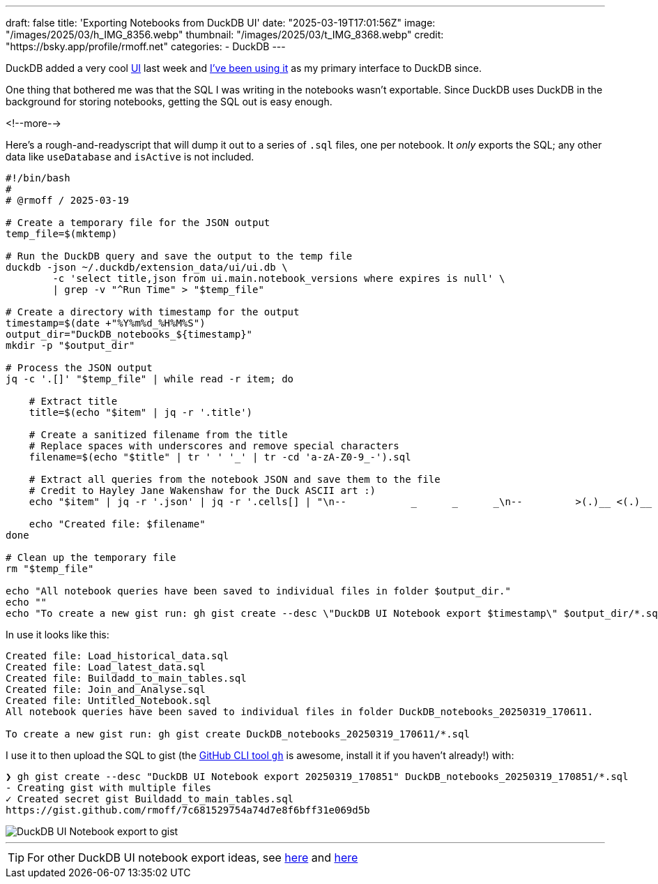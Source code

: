 ---
draft: false
title: 'Exporting Notebooks from DuckDB UI'
date: "2025-03-19T17:01:56Z"
image: "/images/2025/03/h_IMG_8356.webp"
thumbnail: "/images/2025/03/t_IMG_8368.webp"
credit: "https://bsky.app/profile/rmoff.net"
categories:
- DuckDB
---

:source-highlighter: rouge
:icons: font
:rouge-css: style
:rouge-style: github

DuckDB added a very cool https://duckdb.org/2025/03/12/duckdb-ui.html[UI] last week and link:/2025/03/14/kicking-the-tyres-on-the-new-duckdb-ui/[I've been using it] as my primary interface to DuckDB since.

One thing that bothered me was that the SQL I was writing in the notebooks wasn't exportable.
Since DuckDB uses DuckDB in the background for storing notebooks, getting the SQL out is easy enough.

<!--more-->

Here's a rough-and-readyscript that will dump it out to a series of `.sql` files, one per notebook.
It _only_ exports the SQL; any other data like `useDatabase` and `isActive` is not included.

[source,bash]
----
#!/bin/bash
#
# @rmoff / 2025-03-19

# Create a temporary file for the JSON output
temp_file=$(mktemp)

# Run the DuckDB query and save the output to the temp file
duckdb -json ~/.duckdb/extension_data/ui/ui.db \
        -c 'select title,json from ui.main.notebook_versions where expires is null' \
        | grep -v "^Run Time" > "$temp_file"

# Create a directory with timestamp for the output
timestamp=$(date +"%Y%m%d_%H%M%S")
output_dir="DuckDB_notebooks_${timestamp}"
mkdir -p "$output_dir"

# Process the JSON output
jq -c '.[]' "$temp_file" | while read -r item; do

    # Extract title
    title=$(echo "$item" | jq -r '.title')

    # Create a sanitized filename from the title
    # Replace spaces with underscores and remove special characters
    filename=$(echo "$title" | tr ' ' '_' | tr -cd 'a-zA-Z0-9_-').sql

    # Extract all queries from the notebook JSON and save them to the file
    # Credit to Hayley Jane Wakenshaw for the Duck ASCII art :)
    echo "$item" | jq -r '.json' | jq -r '.cells[] | "\n--           _      _      _\n--         >(.)__ <(.)__ =(.)__\n--          (___/  (___/  (___/ \n-- °º¤ø,¸¸,ø¤º°`°º¤ø,¸,ø¤°º¤ø,¸¸,ø¤º°`°º¤ø,¸\n\n" + .query' > "$output_dir/${filename}"

    echo "Created file: $filename"
done

# Clean up the temporary file
rm "$temp_file"

echo "All notebook queries have been saved to individual files in folder $output_dir."
echo ""
echo "To create a new gist run: gh gist create --desc \"DuckDB UI Notebook export $timestamp\" $output_dir/*.sql"
----

In use it looks like this:

[source,bash]
----
Created file: Load_historical_data.sql
Created file: Load_latest_data.sql
Created file: Buildadd_to_main_tables.sql
Created file: Join_and_Analyse.sql
Created file: Untitled_Notebook.sql
All notebook queries have been saved to individual files in folder DuckDB_notebooks_20250319_170611.

To create a new gist run: gh gist create DuckDB_notebooks_20250319_170611/*.sql
----

I use it to then upload the SQL to gist (the https://cli.github.com/[GitHub CLI tool `gh`] is awesome, install it if you haven't already!) with:

[source,bash]
----
❯ gh gist create --desc "DuckDB UI Notebook export 20250319_170851" DuckDB_notebooks_20250319_170851/*.sql
- Creating gist with multiple files
✓ Created secret gist Buildadd_to_main_tables.sql
https://gist.github.com/rmoff/7c681529754a74d7e8f6bff31e069d5b
----

image::/images/2025/03/duckdb-ui-gist.webp[DuckDB UI Notebook export to gist]

---

TIP: For other DuckDB UI notebook export ideas, see https://github.com/duckdb/duckdb-ui/issues/60[here] and https://www.linkedin.com/posts/jimmy-jensen_the-new-duckdb-ui-has-been-a-blast-to-work-activity-7306638115887063040-fNuy/?rcm=ACoAACxkZnABX3mxGA-OnJm4UtaYTTOWIqL3sUw[here]
